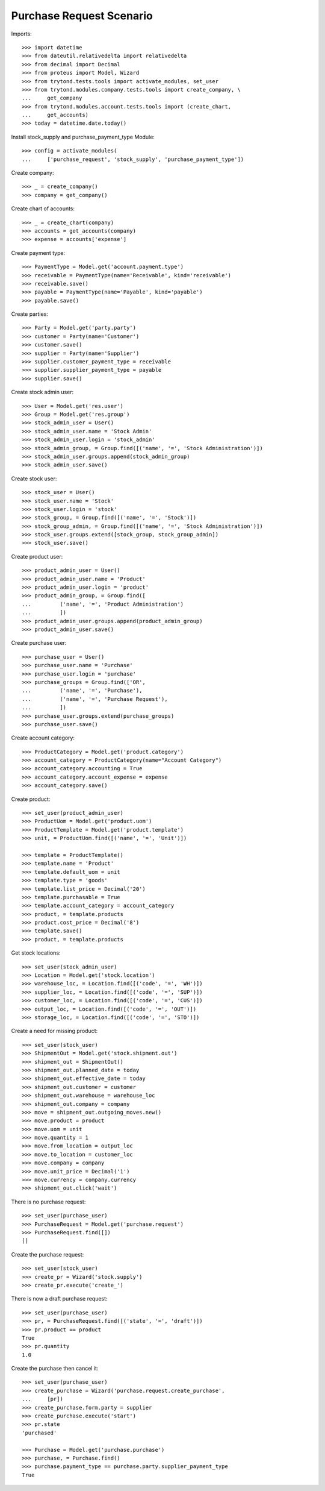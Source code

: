 =========================
Purchase Request Scenario
=========================

Imports::

    >>> import datetime
    >>> from dateutil.relativedelta import relativedelta
    >>> from decimal import Decimal
    >>> from proteus import Model, Wizard
    >>> from trytond.tests.tools import activate_modules, set_user
    >>> from trytond.modules.company.tests.tools import create_company, \
    ...     get_company
    >>> from trytond.modules.account.tests.tools import (create_chart,
    ...     get_accounts)
    >>> today = datetime.date.today()

Install stock_supply and purchase_payment_type Module::

    >>> config = activate_modules(
    ...     ['purchase_request', 'stock_supply', 'purchase_payment_type'])

Create company::

    >>> _ = create_company()
    >>> company = get_company()

Create chart of accounts::

    >>> _ = create_chart(company)
    >>> accounts = get_accounts(company)
    >>> expense = accounts['expense']

Create payment type::

    >>> PaymentType = Model.get('account.payment.type')
    >>> receivable = PaymentType(name='Receivable', kind='receivable')
    >>> receivable.save()
    >>> payable = PaymentType(name='Payable', kind='payable')
    >>> payable.save()

Create parties::

    >>> Party = Model.get('party.party')
    >>> customer = Party(name='Customer')
    >>> customer.save()
    >>> supplier = Party(name='Supplier')
    >>> supplier.customer_payment_type = receivable
    >>> supplier.supplier_payment_type = payable
    >>> supplier.save()

Create stock admin user::

    >>> User = Model.get('res.user')
    >>> Group = Model.get('res.group')
    >>> stock_admin_user = User()
    >>> stock_admin_user.name = 'Stock Admin'
    >>> stock_admin_user.login = 'stock_admin'
    >>> stock_admin_group, = Group.find([('name', '=', 'Stock Administration')])
    >>> stock_admin_user.groups.append(stock_admin_group)
    >>> stock_admin_user.save()

Create stock user::

    >>> stock_user = User()
    >>> stock_user.name = 'Stock'
    >>> stock_user.login = 'stock'
    >>> stock_group, = Group.find([('name', '=', 'Stock')])
    >>> stock_group_admin, = Group.find([('name', '=', 'Stock Administration')])
    >>> stock_user.groups.extend([stock_group, stock_group_admin])
    >>> stock_user.save()

Create product user::

    >>> product_admin_user = User()
    >>> product_admin_user.name = 'Product'
    >>> product_admin_user.login = 'product'
    >>> product_admin_group, = Group.find([
    ...         ('name', '=', 'Product Administration')
    ...         ])
    >>> product_admin_user.groups.append(product_admin_group)
    >>> product_admin_user.save()

Create purchase user::

    >>> purchase_user = User()
    >>> purchase_user.name = 'Purchase'
    >>> purchase_user.login = 'purchase'
    >>> purchase_groups = Group.find(['OR',
    ...         ('name', '=', 'Purchase'),
    ...         ('name', '=', 'Purchase Request'),
    ...         ])
    >>> purchase_user.groups.extend(purchase_groups)
    >>> purchase_user.save()

Create account category::

    >>> ProductCategory = Model.get('product.category')
    >>> account_category = ProductCategory(name="Account Category")
    >>> account_category.accounting = True
    >>> account_category.account_expense = expense
    >>> account_category.save()

Create product::

    >>> set_user(product_admin_user)
    >>> ProductUom = Model.get('product.uom')
    >>> ProductTemplate = Model.get('product.template')
    >>> unit, = ProductUom.find([('name', '=', 'Unit')])

    >>> template = ProductTemplate()
    >>> template.name = 'Product'
    >>> template.default_uom = unit
    >>> template.type = 'goods'
    >>> template.list_price = Decimal('20')
    >>> template.purchasable = True
    >>> template.account_category = account_category
    >>> product, = template.products
    >>> product.cost_price = Decimal('8')
    >>> template.save()
    >>> product, = template.products

Get stock locations::

    >>> set_user(stock_admin_user)
    >>> Location = Model.get('stock.location')
    >>> warehouse_loc, = Location.find([('code', '=', 'WH')])
    >>> supplier_loc, = Location.find([('code', '=', 'SUP')])
    >>> customer_loc, = Location.find([('code', '=', 'CUS')])
    >>> output_loc, = Location.find([('code', '=', 'OUT')])
    >>> storage_loc, = Location.find([('code', '=', 'STO')])

Create a need for missing product::

    >>> set_user(stock_user)
    >>> ShipmentOut = Model.get('stock.shipment.out')
    >>> shipment_out = ShipmentOut()
    >>> shipment_out.planned_date = today
    >>> shipment_out.effective_date = today
    >>> shipment_out.customer = customer
    >>> shipment_out.warehouse = warehouse_loc
    >>> shipment_out.company = company
    >>> move = shipment_out.outgoing_moves.new()
    >>> move.product = product
    >>> move.uom = unit
    >>> move.quantity = 1
    >>> move.from_location = output_loc
    >>> move.to_location = customer_loc
    >>> move.company = company
    >>> move.unit_price = Decimal('1')
    >>> move.currency = company.currency
    >>> shipment_out.click('wait')

There is no purchase request::

    >>> set_user(purchase_user)
    >>> PurchaseRequest = Model.get('purchase.request')
    >>> PurchaseRequest.find([])
    []

Create the purchase request::

    >>> set_user(stock_user)
    >>> create_pr = Wizard('stock.supply')
    >>> create_pr.execute('create_')

There is now a draft purchase request::

    >>> set_user(purchase_user)
    >>> pr, = PurchaseRequest.find([('state', '=', 'draft')])
    >>> pr.product == product
    True
    >>> pr.quantity
    1.0

Create the purchase then cancel it::

    >>> set_user(purchase_user)
    >>> create_purchase = Wizard('purchase.request.create_purchase',
    ...     [pr])
    >>> create_purchase.form.party = supplier
    >>> create_purchase.execute('start')
    >>> pr.state
    'purchased'

    >>> Purchase = Model.get('purchase.purchase')
    >>> purchase, = Purchase.find()
    >>> purchase.payment_type == purchase.party.supplier_payment_type
    True
